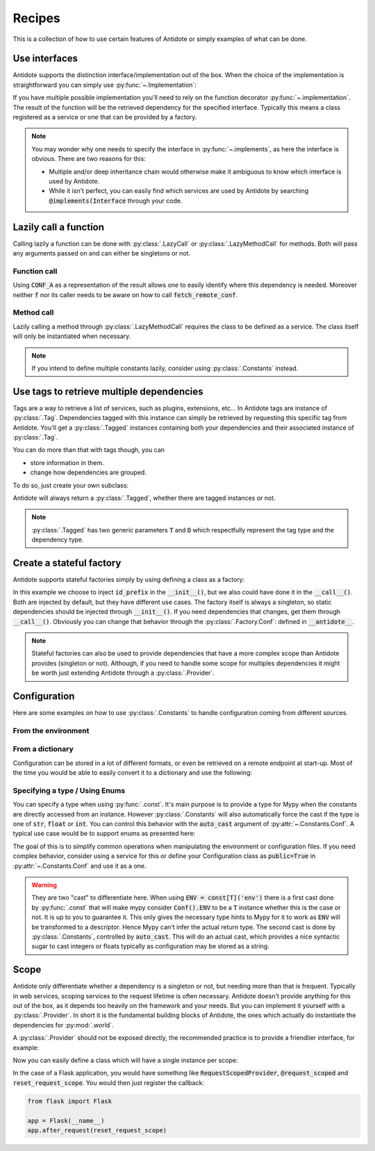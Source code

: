 *******
Recipes
*******


This is a collection of how to use certain features of Antidote or simply examples of
what can be done.



Use interfaces
==============


Antidote supports the distinction interface/implementation out of the box.
When the choice of the implementation is straightforward you can simply use
:py:func:`~.Implementation`:

.. testcode:: recipes_interface_implements

    from antidote import Implementation

    class Interface:
        pass

    # Interface MUST always be inherited first and Implementation second
    # Any other super class must be inherited afterwards.
    class MyService(Interface, Implementation):
        pass

.. doctest:: recipes_interface_implements

    >>> from antidote import world
    >>> world.get[Interface]()
    <MyService ...>

If you have multiple possible implementation you'll need to rely on the function decorator
:py:func:`~.implementation`. The result of the function will be the retrieved dependency
for the specified interface. Typically this means a class registered as a service or one
that can be provided by a factory.

.. testcode:: recipes_interface_implementation

    from antidote import implementation, Service, inject

    class Database:
        def __init__(self, host: str, name: str):
            self.host = host
            self.name = name

    class PostgresDB(Service, Database):
        pass

    class MySQLDB(Service, Database):
        pass

    # permanent is True by default. If you want to choose each time which implementation
    # should be used, set it to False.
    @implementation(Database, permanent=True, dependencies=['db_conn_str'])
    def choose_db(conn_str):
        db, host, name = conn_str.split(':')
        if db == 'postgres':
            # Complex dependencies are supported
            return PostgresDB.with_kwargs(host=host, name=name)
        elif db == 'mysql':
            # But you can also simply return the class
            return MySQLDB
        else:
            raise RuntimeError(f"{db} is not a supported database")


.. doctest:: recipes_interface_implementation

    >>> from antidote import world
    >>> world.singletons.add('db_conn_str', 'postgres:localhost:my_project')
    >>> db = world.get[Database]()
    >>> db
    <PostgresDB ...>
    >>> db.host
    'localhost'
    >>> db.name
    'my_project'


.. note::

    You may wonder why one needs to specify the interface in :py:func:`~.implements`,
    as here the interface is obvious. There are two reasons for this:

    - Multiple and/or deep inheritance chain would otherwise make it ambiguous
      to know which interface is used by Antidote.
    - While it isn't perfect, you can easily find which services are used by
      Antidote by searching :code:`@implements(Interface` through your code.



Lazily call a function
======================


Calling lazily a function can be done with :py:class:`.LazyCall` or
:py:class:`.LazyMethodCall` for methods. Both will pass any arguments passed on
and can either be singletons or not.


Function call
-------------

.. testsetup:: recipes_lazy

    import sys

    class DummyRequests:
        def get(url):
            return url

    sys.modules['requests'] = DummyRequests()

.. testcode:: recipes_lazy

    import requests
    from antidote import LazyCall, inject

    def fetch_remote_conf(name):
        return requests.get(f"https://example.com/conf/{name}")

    CONF_A = LazyCall(fetch_remote_conf)("conf_a")

    @inject(dependencies=(CONF_A,))
    def f(conf):
        return conf

Using :code:`CONF_A` as a representation of the result allows one to easily identify
where this dependency is needed. Moreover neither :code:`f` nor its caller needs to
be aware on how to call :code:`fetch_remote_conf`.


Method call
-----------

.. testcode:: recipes_lazy

    from antidote import LazyMethodCall, Service

    class ExampleCom(Service):
        def get(url):
            return requests.get(f"https://example.com{url}")

        STATUS = LazyMethodCall(get, singleton=False)("/status")

Lazily calling a method through :py:class:`.LazyMethodCall` requires the class
to be defined as a service. The class itself will only be instantiated when
necessary.

.. note::

    If you intend to define multiple constants lazily, consider using
    :py:class:`.Constants` instead.



Use tags to retrieve multiple dependencies
==========================================


Tags are a way to retrieve a list of services, such as plugins, extensions, etc... In
Antidote tags are instance of :py:class:`.Tag`. Dependencies tagged with this instance
can simply be retrieved by requesting this specific tag from Antidote. You'll get a
:py:class:`.Tagged` instances containing both your dependencies and their associated
instance of :py:class:`.Tag`.

.. testcode:: recipes_tags

    from antidote import Service, Tag

    tag = Tag()

    class PluginA(Service):
        __antidote__ = Service.Conf(tags=[tag])

    class PluginB(Service):
        __antidote__ = Service.Conf(tags=[tag])

.. doctest:: recipes_tags

    >>> from antidote import world, Tagged
    >>> tagged = world.get[Tagged](tag)
    >>> list(sorted(tagged.values(), key=lambda plugin: type(plugin).__name__))
    [<PluginA ...>, <PluginB ...>]

You can do more than that with tags though, you can

- store information in them.
- change how dependencies are grouped.

To do so, just create your own subclass:

.. testcode:: recipes_tags

    class CustomTag(Tag):
        __slots__ = ('name',)  # __slots__ isn't required
        name: str  # For Mypy

        def __init__(self, name: str):
            # Tag defining all its instances as immutable you can't do a
            # self.name = name
            # so you have to through the parent constructor.
            super().__init__(name=name)

        def group(self):
            # All tags having the same group will be retrieved together by Antidote
            return self.name.split("_")[0]

Antidote will always return a :py:class:`.Tagged`, whether there are tagged instances or
not.

.. note::

    :py:class:`.Tagged` has two generic parameters :code:`T` and :code:`D` which
    respectfully represent the tag type and the dependency type.



Create a stateful factory
=========================


Antidote supports stateful factories simply by using defining a class as a factory:

.. testcode:: recipes_stateful_factory

    from antidote import Factory

    class ID:
        def __init__(self, id: str):
            self.id = id

        def __repr__(self):
            return "ID(id='{}')".format(self.id)

    class IDFactory(Factory):
        __antidote__ = Factory.Conf(singleton=False).with_wiring(use_names=True)

        def __init__(self, id_prefix: str):
            self._prefix = id_prefix
            self._next = 1

        def __call__(self) -> ID:
            id = ID("{}_{}".format(self._prefix, self._next))
            self._next += 1
            return id

.. doctest:: recipes_stateful_factory

    >>> from antidote import world
    >>> world.singletons.add('id_prefix', "example")
    >>> world.get[ID](ID @ IDFactory)
    ID(id='example_1')
    >>> world.get[ID](ID @ IDFactory)
    ID(id='example_2')


In this example we choose to inject :code:`id_prefix` in the :code:`__init__()`, but we
also could have done it in the :code:`__call__()`. Both are injected by default, but they
have different use cases. The factory itself is always a singleton, so static dependencies
should be injected through :code:`__init__()`. If you need dependencies that changes, get
them through :code:`__call__()`. Obviously you can change that behavior through the
:py:class:`.Factory.Conf`: defined in :code:`__antidote__`.


.. note::

    Stateful factories can also be used to provide dependencies that have a more complex
    scope than Antidote provides (singleton or not). Although, if you need to handle some
    scope for multiples dependencies it might be worth just extending Antidote through a
    :py:class:`.Provider`.



Configuration
=============

Here are some examples on how to use :py:class:`.Constants` to handle configuration coming
from different sources.


From the environment
--------------------

.. testcode:: recipes_configuration_environment

    import os
    from antidote import Constants, const

    class Env(Constants):
        SECRET = const[str]('SECRET')

        def get(self, value):
            return os.environ[value]

.. doctest:: recipes_configuration_environment

    >>> from antidote import world
    >>> os.environ['SECRET'] = 'my_secret'
    >>> world.get[str](Env.SECRET)
    'my_secret'


From a dictionary
-----------------

Configuration can be stored in a lot of different formats, or even be retrieved on a
remote endpoint at start-up. Most of the time you would be able to easily convert it
to a dictionary and use the following:

.. testcode:: recipes_configuration_environment

    import os
    from antidote import Constants, const

    class Conf(Constants):
        HOST = const[str]('host')
        AWS_API_KEY = const[str]('aws.api_key')

        def __init__(self):
            # Load your configuration into a dictionary
            self._raw_conf = {
                "host": "localhost",
                "aws": {
                    "api_key": "my key"
                }
            }

        def get(self, key):
            from functools import reduce
            return reduce(dict.get, key.split('.'), self._raw_conf)  # type: ignore

.. doctest:: recipes_configuration_environment

    >>> from antidote import world
    >>> world.get[str](Conf.HOST)
    'localhost'
    >>> world.get(Conf.AWS_API_KEY)
    'my key'



Specifying a type / Using Enums
-------------------------------

You can specify a type when using :py:func:`.const`. It's main purpose is to provide
a type for Mypy when the constants are directly accessed from an instance. However
:py:class:`.Constants` will also automatically force the cast  if the type is one
of :code:`str`, :code:`float` or :code:`int`. You can control this behavior with
the :code:`auto_cast` argument of :py:attr:`~.Constants.Conf`. A typical use case
would be to support enums as presented here:


.. testcode:: recipes_configuration_specify_type

    from enum import Enum
    from antidote import Constants, const

    class Env(Enum):
        PROD = 'prod'
        PREPRDO = 'preprod'

    class Conf(Constants):
        __antidote__ = Constants.Conf(auto_cast=[int, Env])

        DB_PORT = const[int]('db.port')
        ENV = const[Env]('env')

        def get(self, key):
            return {'db.port': '6789', 'env': 'prod'}[key]


.. doctest:: recipes_configuration_specify_type

    >>> from antidote import world
    >>> Conf().DB_PORT # will be treated as an int by Mypy
    6789
    >>> # will be treated as a Env instance by Mypy even
    ... Conf().ENV
    <Env.PROD: 'prod'>
    >>> world.get[int](Conf.DB_PORT)
    6789
    >>> world.get[Env](Conf.ENV)
    <Env.PROD: 'prod'>

The goal of this is to simplify common operations when manipulating the environment
or configuration files. If you need complex behavior, consider using a service for this
or define your Configuration class as :code:`public=True` in :py:attr:`~.Constants.Conf`
and use it as a one.

.. warning::

    They are two "cast" to differentiate here. When using :code:`ENV = const[T]('env')`
    there is a first cast done by :py:func:`.const` that will make mypy consider
    :code:`Conf().ENV` to be a :code:`T` instance whether this is the case or not. It is
    up to you to guarantee it. This only gives the necessary type hints to Mypy for it to
    work as :code:`ENV` will be transformed to a descriptor. Hence Mypy can't infer the
    actual return type.
    The second cast is done by :py:class:`.Constants`, controlled by :code:`auto_cast`.
    This will do an actual cast, which provides a nice syntactic sugar to cast integers or
    floats typically as configuration may be stored as a string.



Scope
=====

Antidote only differentiate whether a dependency is a singleton or not, but needing more
than that is frequent. Typically in web services, scoping services to the request lifetime
is often necessary. Antidote doesn't provide anything for this out of the box, as it depends
too heavily on the framework and your needs. But you can implement it yourself with a
:py:class:`.Provider`. In short it is the fundamental building blocks of Antidote, the
ones which actually do instantiate the dependencies for :py:mod:`.world`.

.. testcode:: recipes_scope

    from typing import Callable, Dict, Hashable, Tuple

    from antidote import world
    from antidote.core import Container, DependencyInstance, does_not_freeze, Provider


    @world.provider
    class ScopeProvider(Provider[Hashable]):
        def __init__(self):
            super().__init__()
            # Caching dependencies for as long as the scope is valid.
            self._cache: Dict[Hashable, object] = {}
            # Factories to build the actual dependency instances.
            self._factories: Dict[Hashable, Tuple[Callable[[], object], bool]] = {}

        ##################################################
        # Methods that should only be called by Antidote #
        ##################################################

        # Used to check for duplicates with self._assert_not_duplicate() and before
        # provide()
        def exists(self, dependency: Hashable) -> bool:
            return dependency in self._factories

        # Called by antidote in a thread-safe manner to instantiate the dependency
        def provide(self, dependency: Hashable, container: Container) -> DependencyInstance:
            # If you need to access other dependencies, you MUST use container NOT world.
            try:
                return DependencyInstance(self._cache[dependency])
            except KeyError:
                # provide() is only called if exists() returns true.
                (factory, scope_singleton) = self._factories[dependency]
                value = factory()
                if scope_singleton:
                    self._cache[dependency] = value
                return DependencyInstance(value)

        # Used in world.test.clone()
        def clone(self, keep_singletons_cache: bool) -> 'ScopeProvider':
            c = ScopeProvider()
            c._factories = self._factories.copy()
            return c

        #################################
        # Methods that anyone can call. #
        #################################

        def add(self,
                dependency: Hashable,
                factory: Callable[[], object],
                scope_singleton: bool
                ) -> None:
            self._assert_not_duplicate(dependency)
            self._factories[dependency] = (factory, scope_singleton)

        @does_not_freeze  # world.freeze() won't block this method.
        def reset(self) -> None:
            """ Reset the current scope """
            # Ensures no conflict with neither add() nor provide()
            with self._container_lock():
                self._cache.clear()


A :py:class:`.Provider` should not be exposed directly, the recommended practice is to
provide a friendlier interface, for example:

.. testcode:: recipes_scope

    from typing import Callable, overload, TypeVar, Union

    from antidote import inject

    C = TypeVar('C', bound=type)

    @overload
    def scoped(klass: C, *, singleton: bool = False) -> C: ...


    @overload
    def scoped(*, singleton: bool = False) -> Callable[[C], C]: ...


    def scoped(klass: C = None, *, singleton: bool = False) -> Union[C, Callable[[C], C]]:
        @inject
        def register_factory(c: C, scope_provider: ScopeProvider = None) -> C:
            assert scope_provider is not None
            scope_provider.add(dependency=c,
                               factory=c,
                               scope_singleton=singleton)
            return c

        return klass and register_factory(klass) or register_factory

    @inject
    def reset_scope(scope_provider: ScopeProvider = None) -> None:
        assert scope_provider is not None
        scope_provider.reset()


Now you can easily define a class which will have a single instance per scope:

.. doctest:: recipes_scope

    >>> @scoped(singleton=True)
    ... class MyScopedService:
    ...     pass
    >>> s1 = world.get[MyScopedService]()
    >>> world.get[MyScopedService]() is s1
    True
    >>> reset_scope()
    >>> world.get[MyScopedService]() is s1
    False

In the case of a Flask application, you would have something like :code:`RequestScopedProvider`,
:code:`@request_scoped` and :code:`reset_request_scope`. You would then just register the
callback:

.. code-block:: python

    from flask import Flask

    app = Flask(__name__)
    app.after_request(reset_request_scope)
